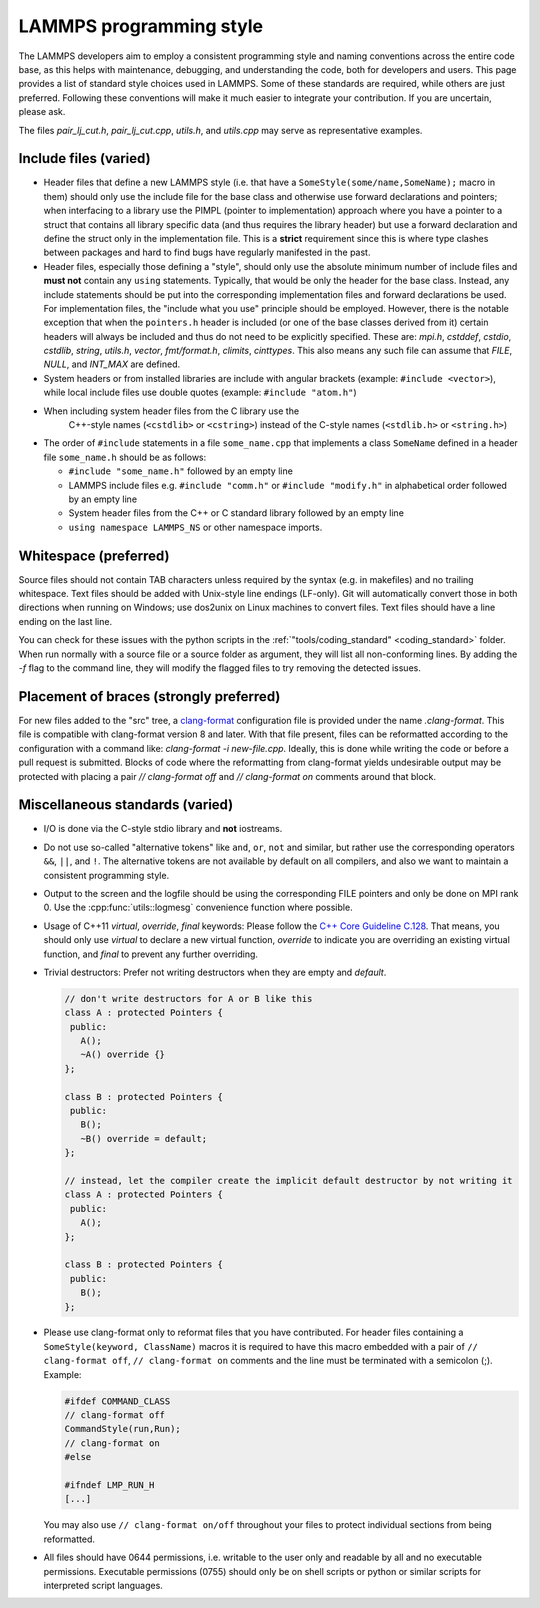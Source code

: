 LAMMPS programming style
========================

The LAMMPS developers aim to employ a consistent programming style and
naming conventions across the entire code base, as this helps with
maintenance, debugging, and understanding the code, both for developers
and users.  This page provides a list of standard style choices used in
LAMMPS.  Some of these standards are required, while others are just
preferred.  Following these conventions will make it much easier to
integrate your contribution.  If you are uncertain, please ask.

The files `pair_lj_cut.h`, `pair_lj_cut.cpp`, `utils.h`, and `utils.cpp`
may serve as representative examples.

Include files (varied)
^^^^^^^^^^^^^^^^^^^^^^

- Header files that define a new LAMMPS style (i.e. that have a
  ``SomeStyle(some/name,SomeName);`` macro in them) should only use the
  include file for the base class and otherwise use forward declarations
  and pointers; when interfacing to a library use the PIMPL (pointer
  to implementation) approach where you have a pointer to a struct
  that contains all library specific data (and thus requires the library
  header) but use a forward declaration and define the struct only in
  the implementation file. This is a **strict** requirement since this
  is where type clashes between packages and hard to find bugs have
  regularly manifested in the past.

- Header files, especially those defining a "style", should only use the
  absolute minimum number of include files and **must not** contain any
  ``using`` statements. Typically, that would be only the header for the
  base class.  Instead, any include statements should be put into the
  corresponding implementation files and forward declarations be used.
  For implementation files, the "include what you use" principle should
  be employed.  However, there is the notable exception that when the
  ``pointers.h`` header is included (or one of the base classes derived
  from it) certain headers will always be included and thus do not need
  to be explicitly specified.  These are: `mpi.h`, `cstddef`, `cstdio`,
  `cstdlib`, `string`, `utils.h`, `vector`, `fmt/format.h`, `climits`,
  `cinttypes`.  This also means any such file can assume that `FILE`,
  `NULL`, and `INT_MAX` are defined.

- System headers or from installed libraries are include with angular
  brackets (example: ``#include <vector>``), while local include files
  use double quotes (example: ``#include "atom.h"``)

- When including system header files from the C library use the
    C++-style names (``<cstdlib>`` or ``<cstring>``) instead of the
    C-style names (``<stdlib.h>`` or ``<string.h>``)

- The order of ``#include`` statements in a file ``some_name.cpp`` that
  implements a class ``SomeName`` defined in a header file
  ``some_name.h`` should be as follows:

  - ``#include "some_name.h"`` followed by an empty line

  - LAMMPS include files e.g. ``#include "comm.h"`` or ``#include
    "modify.h"`` in alphabetical order followed by an empty line

  - System header files from the C++ or C standard library followed by
    an empty line

  - ``using namespace LAMMPS_NS`` or other namespace imports.


Whitespace (preferred)
^^^^^^^^^^^^^^^^^^^^^^

Source files should not contain TAB characters unless required by the
syntax (e.g. in makefiles) and no trailing whitespace.  Text files
should be added with Unix-style line endings (LF-only). Git will
automatically convert those in both directions when running on Windows;
use dos2unix on Linux machines to convert files.  Text files should have
a line ending on the last line.

You can check for these issues with the python scripts in the
:ref:`"tools/coding_standard" <coding_standard>` folder.  When run
normally with a source file or a source folder as argument, they will
list all non-conforming lines.  By adding the `-f` flag to the command
line, they will modify the flagged files to try removing the detected
issues.


Placement of braces (strongly preferred)
^^^^^^^^^^^^^^^^^^^^^^^^^^^^^^^^^^^^^^^^

For new files added to the "src" tree, a `clang-format
<https://clang.llvm.org/docs/ClangFormat.html>`_ configuration file is
provided under the name `.clang-format`.  This file is compatible with
clang-format version 8 and later. With that file present, files can be
reformatted according to the configuration with a command like:
`clang-format -i new-file.cpp`.  Ideally, this is done while writing the
code or before a pull request is submitted.  Blocks of code where the
reformatting from clang-format yields undesirable output may be
protected with placing a pair `// clang-format off` and `// clang-format
on` comments around that block.


Miscellaneous standards (varied)
^^^^^^^^^^^^^^^^^^^^^^^^^^^^^^^^

- I/O is done via the C-style stdio library and **not** iostreams.

- Do not use so-called "alternative tokens" like ``and``, ``or``,
  ``not`` and similar, but rather use the corresponding operators
  ``&&``, ``||``, and ``!``.  The alternative tokens are not available
  by default on all compilers, and also we want to maintain a consistent
  programming style.

- Output to the screen and the logfile should be using the corresponding
  FILE pointers and only be done on MPI rank 0.  Use the :cpp:func:`utils::logmesg`
  convenience function where possible.

- Usage of C++11 `virtual`, `override`, `final` keywords: Please follow the
  `C++ Core Guideline C.128 <https://isocpp.github.io/CppCoreGuidelines/CppCoreGuidelines#Rh-override>`_.
  That means, you should only use `virtual` to declare a new virtual
  function, `override` to indicate you are overriding an existing virtual
  function, and `final` to prevent any further overriding.

- Trivial destructors: Prefer not writing destructors when they are empty and `default`.

  .. code-block:: c++

     // don't write destructors for A or B like this
     class A : protected Pointers {
      public:
        A();
        ~A() override {}
     };

     class B : protected Pointers {
      public:
        B();
        ~B() override = default;
     };

     // instead, let the compiler create the implicit default destructor by not writing it
     class A : protected Pointers {
      public:
        A();
     };

     class B : protected Pointers {
      public:
        B();
     };

- Please use clang-format only to reformat files that you have
  contributed.  For header files containing a ``SomeStyle(keyword,
  ClassName)`` macros it is required to have this macro embedded with a
  pair of ``// clang-format off``, ``// clang-format on`` comments and
  the line must be terminated with a semicolon (;).  Example:

  .. code-block:: c++

     #ifdef COMMAND_CLASS
     // clang-format off
     CommandStyle(run,Run);
     // clang-format on
     #else

     #ifndef LMP_RUN_H
     [...]

  You may also use ``// clang-format on/off`` throughout your files
  to protect individual sections from being reformatted.

- All files should have 0644 permissions, i.e. writable to the user only
  and readable by all and no executable permissions.  Executable
  permissions (0755) should only be on shell scripts or python or similar
  scripts for interpreted script languages.
